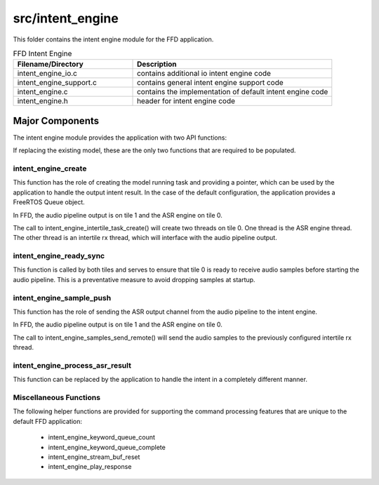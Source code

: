 .. _sln_voice_ffd_intent_engine:

#################
src/intent_engine
#################

This folder contains the intent engine module for the FFD application.

.. list-table:: FFD Intent Engine
   :widths: 30 50
   :header-rows: 1
   :align: left

   * - Filename/Directory
     - Description
   * - intent_engine_io.c
     - contains additional io intent engine code
   * - intent_engine_support.c
     - contains general intent engine support code
   * - intent_engine.c
     - contains the implementation of default intent engine code
   * - intent_engine.h
     - header for intent engine code


Major Components
================

The intent engine module provides the application with two API functions:

.. code-block:: c
    :caption: Intent Engine API (intent_engine.h)

    int32_t intent_engine_create(uint32_t priority, void *args);
    void intent_engine_ready_sync(void);
    int32_t intent_engine_sample_push(asr_sample_t *buf, size_t frames);

If replacing the existing model, these are the only two functions that are required to be populated.


intent_engine_create
^^^^^^^^^^^^^^^^^^^^^^^

This function has the role of creating the model running task and providing a pointer, which can be used by the application to handle the output intent result.  In the case of the default configuration, the application provides a FreeRTOS Queue object.

In FFD, the audio pipeline output is on tile 1 and the ASR engine on tile 0.

.. code-block:: c
    :caption: intent_engine_create snippet (intent_engine_io.c)

    #if ASR_TILE_NO == AUDIO_PIPELINE_OUTPUT_TILE_NO
        intent_engine_task_create(priority);
    #else
        intent_engine_intertile_task_create(priority);
    #endif

The call to intent_engine_intertile_task_create() will create two threads on tile 0.  One thread is the ASR engine thread.  The other thread is an intertile rx thread, which will interface with the audio pipeline output.

intent_engine_ready_sync
^^^^^^^^^^^^^^^^^^^^^^^^^

This function is called by both tiles and serves to ensure that tile 0 is ready to receive
audio samples before starting the audio pipeline. This is a preventative measure to avoid dropping
samples at startup.

.. code-block:: c
    :caption: intent_engine_create snippet (intent_engine_io.c)

        int sync = 0;
    #if ON_TILE(AUDIO_PIPELINE_OUTPUT_TILE_NO)
        size_t len = rtos_intertile_rx_len(intertile_ctx, appconfINTENT_ENGINE_READY_SYNC_PORT, RTOS_OSAL_WAIT_FOREVER);
        xassert(len == sizeof(sync));
        rtos_intertile_rx_data(intertile_ctx, &sync, sizeof(sync));
    #else
        rtos_intertile_tx(intertile_ctx, appconfINTENT_ENGINE_READY_SYNC_PORT, &sync, sizeof(sync));
    #endif

intent_engine_sample_push
^^^^^^^^^^^^^^^^^^^^^^^^^^^^

This function has the role of sending the ASR output channel from the audio pipeline to the intent engine.

In FFD, the audio pipeline output is on tile 1 and the ASR engine on tile 0.

.. code-block:: c
    :caption: intent_engine_create snippet (intent_engine_io.c)

    #if appconfINTENT_ENABLED && ON_TILE(AUDIO_PIPELINE_OUTPUT_TILE_NO)
    #if ASR_TILE_NO == AUDIO_PIPELINE_OUTPUT_TILE_NO
        intent_engine_samples_send_local(
                frames,
                buf);
    #else
        intent_engine_samples_send_remote(
                intertile_ap_ctx,
                frames,
                buf);
    #endif
    #endif

The call to intent_engine_samples_send_remote() will send the audio samples to the previously configured intertile rx thread.


intent_engine_process_asr_result
^^^^^^^^^^^^^^^^^^^^^^^^^^^^^^^^^

This function can be replaced by the application to handle the intent in a completely different manner.


Miscellaneous Functions
^^^^^^^^^^^^^^^^^^^^^^^

The following helper functions are provided for supporting the command processing features that are unique to the default FFD application:

  - intent_engine_keyword_queue_count
  - intent_engine_keyword_queue_complete
  - intent_engine_stream_buf_reset
  - intent_engine_play_response
